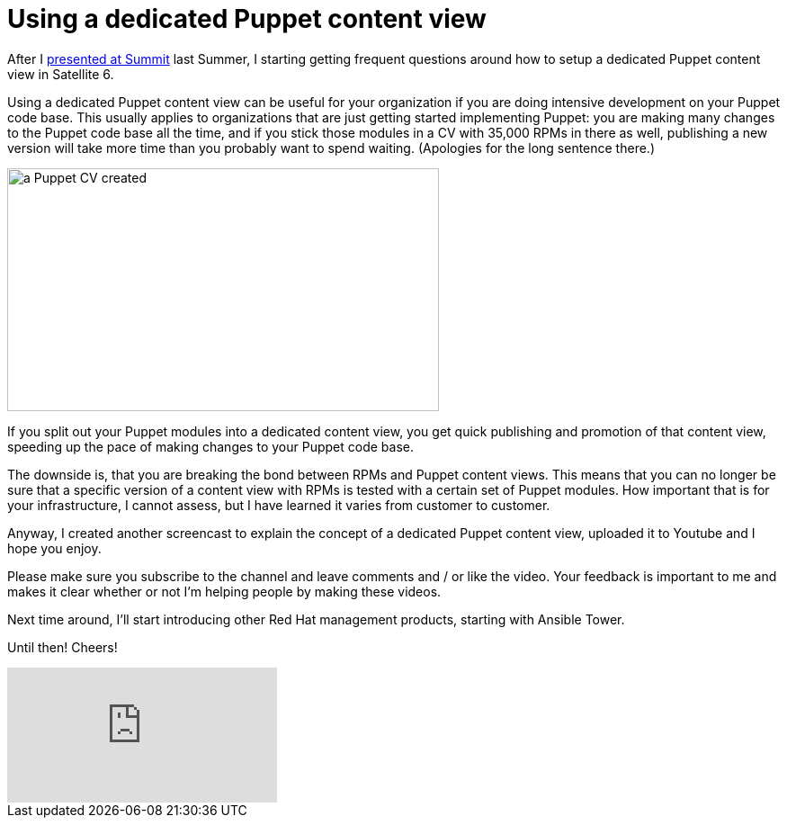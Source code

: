 = Using a dedicated Puppet content view
:published_at: 2017-03-08
:hp-tags: youtube, satellite6, content views, puppet
:hp-alt-title: How to use a dedicated Puppet content view in Satellite 6



After I https://www.youtube.com/watch?v=04m6SlvzvKY&list=PLTJ5vj7osiGMHEi9SQvoyXD2vNL_v8WFv[presented at Summit] last Summer, I starting getting frequent questions around how to setup a dedicated Puppet content view in Satellite 6.

Using a dedicated Puppet content view can be useful for your organization if you are doing intensive development on your Puppet code base. This usually applies to organizations that are just getting started implementing Puppet: you are making many changes to the Puppet code base all the time, and if you stick those modules in a CV with 35,000 RPMs in there as well, publishing a new version will take more time than  you probably want to spend waiting. (Apologies for the long sentence there.)

image::https://raw.githubusercontent.com/wzzrd/hubpress.io/gh-pages/images/pupcvs.png[a Puppet CV created, 480, 270,] 

If you split out your Puppet modules into a dedicated content view, you get quick publishing and promotion of that content view, speeding up the pace of making changes to your Puppet code base.

The downside is, that you are breaking the bond between RPMs and Puppet content views. This means that you can no longer be sure that a specific version of a content view with RPMs is tested with a certain set of Puppet modules. How important that is for your infrastructure, I cannot assess, but I have learned it varies from customer to customer.

Anyway, I created another screencast to explain the concept of a dedicated Puppet content view, uploaded it to Youtube and I hope you enjoy. 

Please make sure you subscribe to the channel and leave comments and / or like the video. Your feedback is important to me and makes it clear whether or not I'm helping people by making these videos.

Next time around, I'll start introducing other Red Hat management products, starting with Ansible Tower.

Until then! Cheers!

video::Y6xDU-WMFFY[youtube]
